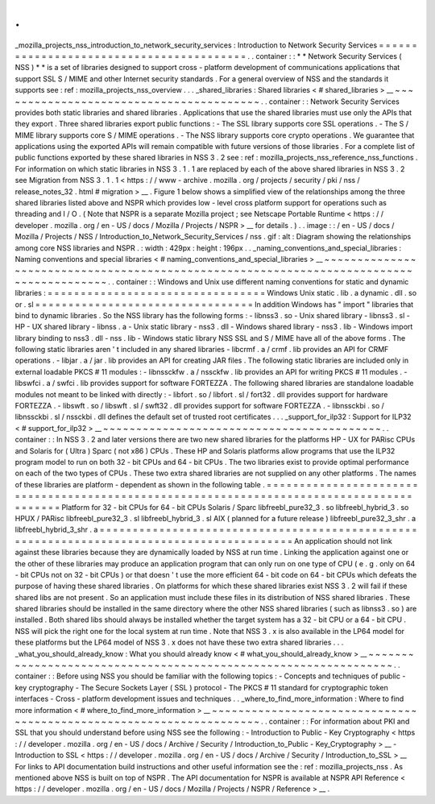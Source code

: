 .
.
_mozilla_projects_nss_introduction_to_network_security_services
:
Introduction
to
Network
Security
Services
=
=
=
=
=
=
=
=
=
=
=
=
=
=
=
=
=
=
=
=
=
=
=
=
=
=
=
=
=
=
=
=
=
=
=
=
=
=
=
=
=
.
.
container
:
:
*
*
Network
Security
Services
(
NSS
)
*
*
is
a
set
of
libraries
designed
to
support
cross
-
platform
development
of
communications
applications
that
support
SSL
S
/
MIME
and
other
Internet
security
standards
.
For
a
general
overview
of
NSS
and
the
standards
it
supports
see
:
ref
:
mozilla_projects_nss_overview
.
.
.
_shared_libraries
:
Shared
libraries
<
#
shared_libraries
>
__
~
~
~
~
~
~
~
~
~
~
~
~
~
~
~
~
~
~
~
~
~
~
~
~
~
~
~
~
~
~
~
~
~
~
~
~
~
~
~
~
.
.
container
:
:
Network
Security
Services
provides
both
static
libraries
and
shared
libraries
.
Applications
that
use
the
shared
libraries
must
use
only
the
APIs
that
they
export
.
Three
shared
libraries
export
public
functions
:
-
The
SSL
library
supports
core
SSL
operations
.
-
The
S
/
MIME
library
supports
core
S
/
MIME
operations
.
-
The
NSS
library
supports
core
crypto
operations
.
We
guarantee
that
applications
using
the
exported
APIs
will
remain
compatible
with
future
versions
of
those
libraries
.
For
a
complete
list
of
public
functions
exported
by
these
shared
libraries
in
NSS
3
.
2
see
:
ref
:
mozilla_projects_nss_reference_nss_functions
.
For
information
on
which
static
libraries
in
NSS
3
.
1
.
1
are
replaced
by
each
of
the
above
shared
libraries
in
NSS
3
.
2
see
Migration
from
NSS
3
.
1
.
1
<
https
:
/
/
www
-
archive
.
mozilla
.
org
/
projects
/
security
/
pki
/
nss
/
release_notes_32
.
html
#
migration
>
__
.
Figure
1
below
shows
a
simplified
view
of
the
relationships
among
the
three
shared
libraries
listed
above
and
NSPR
which
provides
low
-
level
cross
platform
support
for
operations
such
as
threading
and
I
/
O
.
(
Note
that
NSPR
is
a
separate
Mozilla
project
;
see
Netscape
Portable
Runtime
<
https
:
/
/
developer
.
mozilla
.
org
/
en
-
US
/
docs
/
Mozilla
/
Projects
/
NSPR
>
__
for
details
.
)
.
.
image
:
:
/
en
-
US
/
docs
/
Mozilla
/
Projects
/
NSS
/
Introduction_to_Network_Security_Services
/
nss
.
gif
:
alt
:
Diagram
showing
the
relationships
among
core
NSS
libraries
and
NSPR
.
:
width
:
429px
:
height
:
196px
.
.
_naming_conventions_and_special_libraries
:
Naming
conventions
and
special
libraries
<
#
naming_conventions_and_special_libraries
>
__
~
~
~
~
~
~
~
~
~
~
~
~
~
~
~
~
~
~
~
~
~
~
~
~
~
~
~
~
~
~
~
~
~
~
~
~
~
~
~
~
~
~
~
~
~
~
~
~
~
~
~
~
~
~
~
~
~
~
~
~
~
~
~
~
~
~
~
~
~
~
~
~
~
~
~
~
~
~
~
~
~
~
~
~
~
~
~
~
.
.
container
:
:
Windows
and
Unix
use
different
naming
conventions
for
static
and
dynamic
libraries
:
=
=
=
=
=
=
=
=
=
=
=
=
=
=
=
=
=
=
=
=
=
=
=
=
=
=
=
=
=
=
=
=
=
Windows
Unix
static
.
lib
.
a
dynamic
.
dll
.
so
or
.
sl
=
=
=
=
=
=
=
=
=
=
=
=
=
=
=
=
=
=
=
=
=
=
=
=
=
=
=
=
=
=
=
=
=
In
addition
Windows
has
"
import
"
libraries
that
bind
to
dynamic
libraries
.
So
the
NSS
library
has
the
following
forms
:
-
libnss3
.
so
-
Unix
shared
library
-
libnss3
.
sl
-
HP
-
UX
shared
library
-
libnss
.
a
-
Unix
static
library
-
nss3
.
dll
-
Windows
shared
library
-
nss3
.
lib
-
Windows
import
library
binding
to
nss3
.
dll
-
nss
.
lib
-
Windows
static
library
NSS
SSL
and
S
/
MIME
have
all
of
the
above
forms
.
The
following
static
libraries
aren
'
t
included
in
any
shared
libraries
-
libcrmf
.
a
/
crmf
.
lib
provides
an
API
for
CRMF
operations
.
-
libjar
.
a
/
jar
.
lib
provides
an
API
for
creating
JAR
files
.
The
following
static
libraries
are
included
only
in
external
loadable
PKCS
#
11
modules
:
-
libnssckfw
.
a
/
nssckfw
.
lib
provides
an
API
for
writing
PKCS
#
11
modules
.
-
libswfci
.
a
/
swfci
.
lib
provides
support
for
software
FORTEZZA
.
The
following
shared
libraries
are
standalone
loadable
modules
not
meant
to
be
linked
with
directly
:
-
libfort
.
so
/
libfort
.
sl
/
fort32
.
dll
provides
support
for
hardware
FORTEZZA
.
-
libswft
.
so
/
libswft
.
sl
/
swft32
.
dll
provides
support
for
software
FORTEZZA
.
-
libnssckbi
.
so
/
libnssckbi
.
sl
/
nssckbi
.
dll
defines
the
default
set
of
trusted
root
certificates
.
.
.
_support_for_ilp32
:
Support
for
ILP32
<
#
support_for_ilp32
>
__
~
~
~
~
~
~
~
~
~
~
~
~
~
~
~
~
~
~
~
~
~
~
~
~
~
~
~
~
~
~
~
~
~
~
~
~
~
~
~
~
~
~
.
.
container
:
:
In
NSS
3
.
2
and
later
versions
there
are
two
new
shared
libraries
for
the
platforms
HP
-
UX
for
PARisc
CPUs
and
Solaris
for
(
Ultra
)
Sparc
(
not
x86
)
CPUs
.
These
HP
and
Solaris
platforms
allow
programs
that
use
the
ILP32
program
model
to
run
on
both
32
-
bit
CPUs
and
64
-
bit
CPUs
.
The
two
libraries
exist
to
provide
optimal
performance
on
each
of
the
two
types
of
CPUs
.
These
two
extra
shared
libraries
are
not
supplied
on
any
other
platforms
.
The
names
of
these
libraries
are
platform
-
dependent
as
shown
in
the
following
table
.
=
=
=
=
=
=
=
=
=
=
=
=
=
=
=
=
=
=
=
=
=
=
=
=
=
=
=
=
=
=
=
=
=
=
=
=
=
=
=
=
=
=
=
=
=
=
=
=
=
=
=
=
=
=
=
=
=
=
=
=
=
=
=
=
=
=
=
=
=
=
=
=
=
=
=
=
=
=
=
=
=
=
=
=
=
=
=
=
=
=
Platform
for
32
-
bit
CPUs
for
64
-
bit
CPUs
Solaris
/
Sparc
libfreebl_pure32_3
.
so
libfreebl_hybrid_3
.
so
HPUX
/
PARisc
libfreebl_pure32_3
.
sl
libfreebl_hybrid_3
.
sl
AIX
(
planned
for
a
future
release
)
libfreebl_pure32_3_shr
.
a
libfreebl_hybrid_3_shr
.
a
=
=
=
=
=
=
=
=
=
=
=
=
=
=
=
=
=
=
=
=
=
=
=
=
=
=
=
=
=
=
=
=
=
=
=
=
=
=
=
=
=
=
=
=
=
=
=
=
=
=
=
=
=
=
=
=
=
=
=
=
=
=
=
=
=
=
=
=
=
=
=
=
=
=
=
=
=
=
=
=
=
=
=
=
=
=
=
=
=
=
An
application
should
not
link
against
these
libraries
because
they
are
dynamically
loaded
by
NSS
at
run
time
.
Linking
the
application
against
one
or
the
other
of
these
libraries
may
produce
an
application
program
that
can
only
run
on
one
type
of
CPU
(
e
.
g
.
only
on
64
-
bit
CPUs
not
on
32
-
bit
CPUs
)
or
that
doesn
'
t
use
the
more
efficient
64
-
bit
code
on
64
-
bit
CPUs
which
defeats
the
purpose
of
having
these
shared
libraries
.
On
platforms
for
which
these
shared
libraries
exist
NSS
3
.
2
will
fail
if
these
shared
libs
are
not
present
.
So
an
application
must
include
these
files
in
its
distribution
of
NSS
shared
libraries
.
These
shared
libraries
should
be
installed
in
the
same
directory
where
the
other
NSS
shared
libraries
(
such
as
libnss3
.
so
)
are
installed
.
Both
shared
libs
should
always
be
installed
whether
the
target
system
has
a
32
-
bit
CPU
or
a
64
-
bit
CPU
.
NSS
will
pick
the
right
one
for
the
local
system
at
run
time
.
Note
that
NSS
3
.
x
is
also
available
in
the
LP64
model
for
these
platforms
but
the
LP64
model
of
NSS
3
.
x
does
not
have
these
two
extra
shared
libraries
.
.
.
_what_you_should_already_know
:
What
you
should
already
know
<
#
what_you_should_already_know
>
__
~
~
~
~
~
~
~
~
~
~
~
~
~
~
~
~
~
~
~
~
~
~
~
~
~
~
~
~
~
~
~
~
~
~
~
~
~
~
~
~
~
~
~
~
~
~
~
~
~
~
~
~
~
~
~
~
~
~
~
~
~
~
~
~
.
.
container
:
:
Before
using
NSS
you
should
be
familiar
with
the
following
topics
:
-
Concepts
and
techniques
of
public
-
key
cryptography
-
The
Secure
Sockets
Layer
(
SSL
)
protocol
-
The
PKCS
#
11
standard
for
cryptographic
token
interfaces
-
Cross
-
platform
development
issues
and
techniques
.
.
_where_to_find_more_information
:
Where
to
find
more
information
<
#
where_to_find_more_information
>
__
~
~
~
~
~
~
~
~
~
~
~
~
~
~
~
~
~
~
~
~
~
~
~
~
~
~
~
~
~
~
~
~
~
~
~
~
~
~
~
~
~
~
~
~
~
~
~
~
~
~
~
~
~
~
~
~
~
~
~
~
~
~
~
~
~
~
~
~
.
.
container
:
:
For
information
about
PKI
and
SSL
that
you
should
understand
before
using
NSS
see
the
following
:
-
Introduction
to
Public
-
Key
Cryptography
<
https
:
/
/
developer
.
mozilla
.
org
/
en
-
US
/
docs
/
Archive
/
Security
/
Introduction_to_Public
-
Key_Cryptography
>
__
-
Introduction
to
SSL
<
https
:
/
/
developer
.
mozilla
.
org
/
en
-
US
/
docs
/
Archive
/
Security
/
Introduction_to_SSL
>
__
For
links
to
API
documentation
build
instructions
and
other
useful
information
see
the
:
ref
:
mozilla_projects_nss
.
As
mentioned
above
NSS
is
built
on
top
of
NSPR
.
The
API
documentation
for
NSPR
is
available
at
NSPR
API
Reference
<
https
:
/
/
developer
.
mozilla
.
org
/
en
-
US
/
docs
/
Mozilla
/
Projects
/
NSPR
/
Reference
>
__
.
